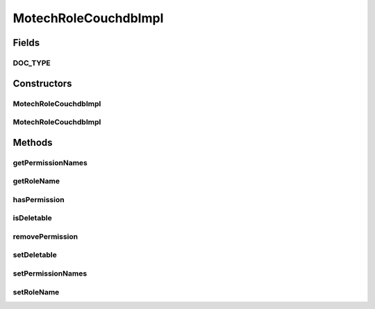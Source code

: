 .. java:import:: org.codehaus.jackson.annotate JsonProperty

.. java:import:: org.ektorp.support TypeDiscriminator

.. java:import:: org.motechproject.commons.couchdb.model MotechBaseDataObject

.. java:import:: java.util List

MotechRoleCouchdbImpl
=====================

.. java:package:: org.motechproject.security.domain
   :noindex:

.. java:type:: @TypeDiscriminator public class MotechRoleCouchdbImpl extends MotechBaseDataObject implements MotechRole

   Represent Motech user roles, with persistence in CouchDB.

Fields
------
DOC_TYPE
^^^^^^^^

.. java:field:: public static final String DOC_TYPE
   :outertype: MotechRoleCouchdbImpl

Constructors
------------
MotechRoleCouchdbImpl
^^^^^^^^^^^^^^^^^^^^^

.. java:constructor:: public MotechRoleCouchdbImpl()
   :outertype: MotechRoleCouchdbImpl

MotechRoleCouchdbImpl
^^^^^^^^^^^^^^^^^^^^^

.. java:constructor:: public MotechRoleCouchdbImpl(String roleName, List<String> permissionNames, boolean deletable)
   :outertype: MotechRoleCouchdbImpl

Methods
-------
getPermissionNames
^^^^^^^^^^^^^^^^^^

.. java:method:: public List<String> getPermissionNames()
   :outertype: MotechRoleCouchdbImpl

getRoleName
^^^^^^^^^^^

.. java:method:: public String getRoleName()
   :outertype: MotechRoleCouchdbImpl

hasPermission
^^^^^^^^^^^^^

.. java:method:: @Override public boolean hasPermission(String permissionName)
   :outertype: MotechRoleCouchdbImpl

isDeletable
^^^^^^^^^^^

.. java:method:: public boolean isDeletable()
   :outertype: MotechRoleCouchdbImpl

removePermission
^^^^^^^^^^^^^^^^

.. java:method:: @Override public void removePermission(String permissionName)
   :outertype: MotechRoleCouchdbImpl

setDeletable
^^^^^^^^^^^^

.. java:method:: public void setDeletable(boolean deletable)
   :outertype: MotechRoleCouchdbImpl

setPermissionNames
^^^^^^^^^^^^^^^^^^

.. java:method:: public void setPermissionNames(List<String> permissionNames)
   :outertype: MotechRoleCouchdbImpl

setRoleName
^^^^^^^^^^^

.. java:method:: public void setRoleName(String roleName)
   :outertype: MotechRoleCouchdbImpl

